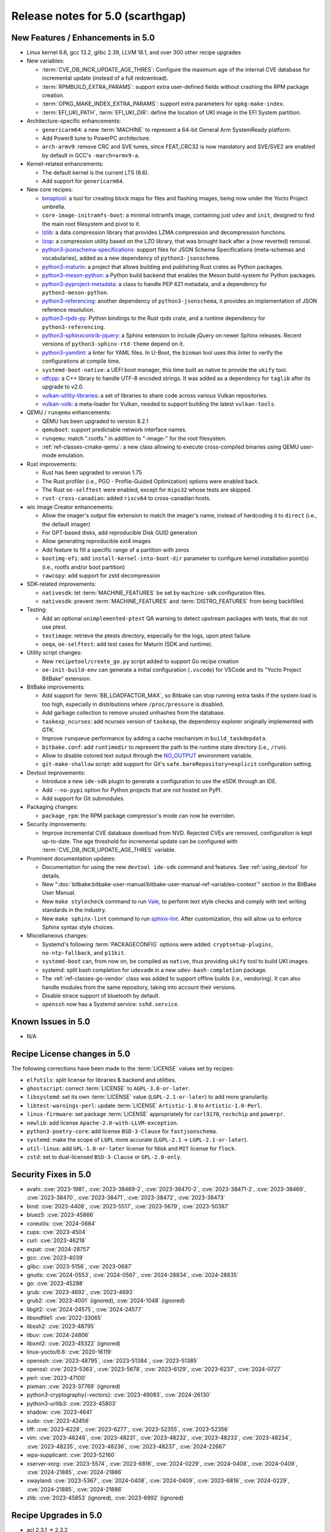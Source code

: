 .. SPDX-License-Identifier: CC-BY-SA-2.0-UK

Release notes for 5.0 (scarthgap)
---------------------------------

New Features / Enhancements in 5.0
~~~~~~~~~~~~~~~~~~~~~~~~~~~~~~~~~~

-  Linux kernel 6.6, gcc 13.2, glibc 2.39, LLVM 18.1, and over 300 other recipe upgrades

-  New variables:

   -  :term:`CVE_DB_INCR_UPDATE_AGE_THRES`: Configure the maximum age of the
      internal CVE database for incremental update (instead of a full
      redownload).

   -  :term:`RPMBUILD_EXTRA_PARAMS`: support extra user-defined fields without
      crashing the RPM package creation.

   -  :term:`OPKG_MAKE_INDEX_EXTRA_PARAMS`: support extra parameters for
      ``opkg-make-index``.

   -  :term:`EFI_UKI_PATH`, :term:`EFI_UKI_DIR`: define the location of UKI
      image in the EFI System partition.

-  Architecture-specific enhancements:

   -  ``genericarm64``: a new :term:`MACHINE` to represent a 64-bit General Arm
      SystemReady platform.

   -  Add Power8 tune to PowerPC architecture.

   -  ``arch-armv9``: remove CRC and SVE tunes, since FEAT_CRC32 is now mandatory
      and SVE/SVE2 are enabled by default in GCC's ``-march=armv9-a``.

-  Kernel-related enhancements:

   -  The default kernel is the current LTS (6.6).

   -  Add support for ``genericarm64``.

-  New core recipes:

   -  `bmaptool <https://github.com/yoctoproject/bmaptool>`__: a tool for
      creating block maps for files and flashing images, being now under the
      Yocto Project umbrella.

   -  ``core-image-initramfs-boot``: a minimal initramfs image, containing just
      ``udev`` and ``init``, designed to find the main root filesystem and
      pivot to it.

   -  `lzlib <https://www.nongnu.org/lzip/lzlib.html>`__: a data compression
      library that provides LZMA compression and decompression functions.

   -  `lzop <https://www.lzop.org/>`__: a compression utility based on the LZO
      library, that was brought back after a (now reverted) removal.

   -  `python3-jsonschema-specifications <https://pypi.org/project/jsonschema-specifications/>`__:
      support files for JSON Schema Specifications (meta-schemas and
      vocabularies), added as a new dependency of ``python3-jsonschema``.

   -  `python3-maturin <https://github.com/pyo3/maturin>`__: a project that
      allows building and publishing Rust crates as Python packages.

   -  `python3-meson-python <https://github.com/mesonbuild/meson-python>`__: a
      Python build backend that enables the Meson build-system for Python packages.

   -  `python3-pyproject-metadata <https://pypi.org/project/pyproject-metadata/>`__:
      a class to handle PEP 621 metadata, and a dependency for
      ``python3-meson-python``.

   -  `python3-referencing <https://github.com/python-jsonschema/referencing>`__:
      another dependency of ``python3-jsonschema``, it provides an
      implementation of JSON reference resolution.

   -  `python3-rpds-py <https://pypi.org/project/rpds-py/>`__: Python bindings
      to the Rust rpds crate, and a runtime dependency for ``python3-referencing``.

   -  `python3-sphinxcontrib-jquery <https://pypi.org/project/sphinxcontrib-jquery/>`__:
      a Sphinx extension to include jQuery on newer Sphinx releases. Recent
      versions of ``python3-sphinx-rtd-theme`` depend on it.

   -  `python3-yamllint <https://github.com/adrienverge/yamllint>`__: a linter
      for YAML files. In U-Boot, the ``binman`` tool uses this linter to verify the
      configurations at compile time.

   -  ``systemd-boot-native``: a UEFI boot manager, this time built as native to
      provide the ``ukify`` tool.

   -  `utfcpp <https://github.com/nemtrif/utfcpp>`__: a C++ library to handle
      UTF-8 encoded strings. It was added as a dependency for ``taglib`` after
      its upgrade to v2.0.

   -  `vulkan-utility-libraries <https://github.com/KhronosGroup/Vulkan-Utility-Libraries>`__:
      a set of libraries to share code across various Vulkan repositories.

   -  `vulkan-volk <https://github.com/zeux/volk>`__: a meta-loader for Vulkan,
      needed to support building the latest ``vulkan-tools``.

-  QEMU / ``runqemu`` enhancements:

   -  QEMU has been upgraded to version 8.2.1

   -  ``qemuboot``: support predictable network interface names.

   -  ``runqemu``: match ".rootfs." in addition to "-image-" for the root
      filesystem.

   -  :ref:`ref-classes-cmake-qemu`: a new class allowing to execute cross-compiled
      binaries using QEMU user-mode emulation.

-  Rust improvements:

   -  Rust has been upgraded to version 1.75

   -  The Rust profiler (i.e., PGO - Profile-Guided Optimization) options were
      enabled back.

   -  The Rust ``oe-selftest`` were enabled, except for ``mips32`` whose tests
      are skipped.

   -  ``rust-cross-canadian``: added ``riscv64`` to cross-canadian hosts.

-  wic Image Creator enhancements:

   -  Allow the imager's output file extension to match the imager's name,
      instead of hardcoding it to ``direct`` (i.e., the default imager)

   -  For GPT-based disks, add reproducible Disk GUID generation

   -  Allow generating reproducible ext4 images

   -  Add feature to fill a specific range of a partition with zeros

   -  ``bootimg-efi``: add ``install-kernel-into-boot-dir`` parameter to
      configure kernel installation point(s) (i.e., rootfs and/or boot partition)

   -  ``rawcopy``: add support for zstd decompression

-  SDK-related improvements:

   -  ``nativesdk``: let :term:`MACHINE_FEATURES` be set by ``machine-sdk``
      configuration files.

   -  ``nativesdk``: prevent :term:`MACHINE_FEATURES` and :term:`DISTRO_FEATURES`
      from being backfilled.

-  Testing:

   -  Add an optional ``unimplemented-ptest`` QA warning to detect upstream
      packages with tests, that do not use ptest.

   -  ``testimage``: retrieve the ptests directory, especially for the logs,
      upon ptest failure.

   -  ``oeqa``, ``oe-selftest``: add test cases for Maturin (SDK and runtime).

-  Utility script changes:

   -  New ``recipetool/create_go.py`` script added to support Go recipe creation

   -  ``oe-init-build-env`` can generate a initial configuration (``.vscode``)
      for VSCode and its "Yocto Project BitBake" extension.

-  BitBake improvements:

   -  Add support for :term:`BB_LOADFACTOR_MAX`, so Bitbake can stop running
      extra tasks if the system load is too high, especially in distributions
      where ``/proc/pressure`` is disabled.

   -  Add garbage collection to remove unused unihashes from the database.

   -  ``taskexp_ncurses``: add ncurses version of ``taskexp``, the dependency
      explorer originally implemented with GTK.

   -  Improve ``runqueue`` performance by adding a cache mechanism in
      ``build_taskdepdata``.

   -  ``bitbake.conf``: add ``runtimedir`` to represent the path to the runtime
      state directory (i.e., ``/run``).

   -  Allow to disable colored text output through the
      `NO_OUTPUT <https://no-color.org/>`__ environment variable.

   -  ``git-make-shallow`` script: add support for Git's ``safe.bareRepository=explicit``
      configuration setting.

-  Devtool improvements:

   -  Introduce a new ``ide-sdk`` plugin to generate a configuration to use
      the eSDK through an IDE.

   -  Add ``--no-pypi`` option for Python projects that are not hosted on PyPI.

   -  Add support for Git submodules.

-  Packaging changes:

   -  ``package_rpm``: the RPM package compressor's mode can now be overriden.

-  Security improvements:

   -  Improve incremental CVE database download from NVD. Rejected CVEs are
      removed, configuration is kept up-to-date. The age threshold for
      incremental update can be configured with :term:`CVE_DB_INCR_UPDATE_AGE_THRES`
      variable.

-  Prominent documentation updates:

   -  Documentation for using the new ``devtool ide-sdk`` command and features.
      See :ref:`using_devtool` for details.

   -  New ":doc:`bitbake:bitbake-user-manual/bitbake-user-manual-ref-variables-context`"
      section in the BitBake User Manual.

   -  New ``make stylecheck`` command to run `Vale <https://vale.sh>`__,
      to perform text style checks and comply with text writing standards in
      the industry.

   -  New ``make sphinx-lint`` command to run `sphinx-lint
      <https://github.com/sphinx-contrib/sphinx-lint>`__. After customization,
      this will allow us to enforce Sphinx syntax style choices.

-  Miscellaneous changes:

   -  Systemd's following :term:`PACKAGECONFIG` options were added:
      ``cryptsetup-plugins``, ``no-ntp-fallback``, and ``p11kit``.

   -  ``systemd-boot`` can, from now on, be compiled as ``native``, thus
      providing ``ukify`` tool to build UKI images.

   -  systemd: split bash completion for ``udevadm`` in a new
      ``udev-bash-completion`` package.

   -  The :ref:`ref-classes-go-vendor` class was added to support offline builds
      (i.e., vendoring). It can also handle modules from the same repository,
      taking into account their versions.

   -  Disable strace support of bluetooth by default.

   -  ``openssh`` now has a Systemd service: ``sshd.service``.

Known Issues in 5.0
~~~~~~~~~~~~~~~~~~~

-  N/A

Recipe License changes in 5.0
~~~~~~~~~~~~~~~~~~~~~~~~~~~~~

The following corrections have been made to the :term:`LICENSE` values set by recipes:

-  ``elfutils``: split license for libraries & backend and utilities.
-  ``ghostscript``: correct :term:`LICENSE` to ``AGPL-3.0-or-later``.
-  ``libsystemd``: set its own :term:`LICENSE` value (``LGPL-2.1-or-later``) to add more granularity.
-  ``libtest-warnings-perl``: update :term:`LICENSE` ``Artistic-1.0`` to ``Artistic-1.0-Perl``.
-  ``linux-firmware``: set package :term:`LICENSE` appropriately for ``carl9170``, ``rockchip`` and ``powerpr``.
-  ``newlib``: add license ``Apache-2.0-with-LLVM-exception``.
-  ``python3-poetry-core``: add license ``BSD-3-Clause`` for ``fastjsonschema``.
-  ``systemd``: make the scope of ``LGPL`` more accurate (``LGPL-2.1`` -> ``LGPL-2.1-or-later``).
-  ``util-linux``: add ``GPL-1.0-or-later`` license for fdisk and ``MIT`` license for ``flock``.
-  ``zstd``: set to dual-licensed ``BSD-3-Clause`` or ``GPL-2.0-only``.

Security Fixes in 5.0
~~~~~~~~~~~~~~~~~~~~~

-  avahi: :cve:`2023-1981`, :cve:`2023-38469-2`, :cve:`2023-38470-2`, :cve:`2023-38471-2`, :cve:`2023-38469`, :cve:`2023-38470`, :cve:`2023-38471`, :cve:`2023-38472`, :cve:`2023-38473`
-  bind: :cve:`2023-4408`, :cve:`2023-5517`, :cve:`2023-5679`, :cve:`2023-50387`
-  bluez5: :cve:`2023-45866`
-  coreutils: :cve:`2024-0684`
-  cups: :cve:`2023-4504`
-  curl: :cve:`2023-46218`
-  expat: :cve:`2024-28757`
-  gcc: :cve:`2023-4039`
-  glibc: :cve:`2023-5156`, :cve:`2023-0687`
-  gnutls: :cve:`2024-0553`, :cve:`2024-0567`, :cve:`2024-28834`, :cve:`2024-28835`
-  go: :cve:`2023-45288`
-  grub: :cve:`2023-4692`, :cve:`2023-4693`
-  grub2: :cve:`2023-4001` (ignored), :cve:`2024-1048` (ignored)
-  libgit2: :cve:`2024-24575`, :cve:`2024-24577`
-  libsndfile1: :cve:`2022-33065`
-  libssh2: :cve:`2023-48795`
-  libuv: :cve:`2024-24806`
-  libxml2: :cve:`2023-45322` (ignored)
-  linux-yocto/6.6: :cve:`2020-16119`
-  openssh: :cve:`2023-48795`, :cve:`2023-51384`, :cve:`2023-51385`
-  openssl: :cve:`2023-5363`, :cve:`2023-5678`, :cve:`2023-6129`, :cve:`2023-6237`, :cve:`2024-0727`
-  perl: :cve:`2023-47100`
-  pixman: :cve:`2023-37769` (ignored)
-  python3-cryptography{-vectors}: :cve:`2023-49083`, :cve:`2024-26130`
-  python3-urllib3: :cve:`2023-45803`
-  shadow: :cve:`2023-4641`
-  sudo: :cve:`2023-42456`
-  tiff: :cve:`2023-6228`, :cve:`2023-6277`, :cve:`2023-52355`, :cve:`2023-52356`
-  vim: :cve:`2023-46246`, :cve:`2023-48231`, :cve:`2023-48232`, :cve:`2023-48233`, :cve:`2023-48234`, :cve:`2023-48235`, :cve:`2023-48236`, :cve:`2023-48237`, :cve:`2024-22667`
-  wpa-supplicant: :cve:`2023-52160`
-  xserver-xorg: :cve:`2023-5574`, :cve:`2023-6816`, :cve:`2024-0229`, :cve:`2024-0408`, :cve:`2024-0409`, :cve:`2024-21885`, :cve:`2024-21886`
-  xwayland: :cve:`2023-5367`, :cve:`2024-0408`, :cve:`2024-0409`, :cve:`2023-6816`, :cve:`2024-0229`, :cve:`2024-21885`, :cve:`2024-21886`
-  zlib: :cve:`2023-45853` (ignored), :cve:`2023-6992` (ignored)


Recipe Upgrades in 5.0
~~~~~~~~~~~~~~~~~~~~~~

-  acl 2.3.1 -> 2.3.2
-  acpica 20230628 -> 20240322
-  alsa-lib 1.2.10 -> 1.2.11
-  alsa-tools 1.2.5 -> 1.2.11
-  alsa-ucm-conf 1.2.10 -> 1.2.11
-  alsa-utils 1.2.10 -> 1.2.11
-  appstream 0.16.3 -> 1.0.2
-  autoconf 2.72c -> 2.72e
-  bash 5.2.15 -> 5.2.21
-  bash-completion 2.11 -> 2.12.0
-  binutils 2.41 -> 2.42
-  bluez5 5.69 -> 5.72
-  boost 1.83.0 -> 1.84.0
-  boost-build-native 1.83.0 -> 1.84.0
-  btrfs-tools 6.5.1 -> 6.7.1
-  cairo 1.16.0 -> 1.18.0
-  cargo 1.70.0 -> 1.75.0
-  cargo-c-native 0.9.18 -> 0.9.30+cargo-0.77.0
-  ccache 4.8.3 -> 4.9.1
-  cmake 3.27.7 -> 3.28.3
-  cmake-native 3.27.7 -> 3.28.3
-  createrepo-c 1.0.0 -> 1.0.4
-  cronie 1.6.1 -> 1.7.1
-  cross-localedef-native 2.38+git -> 2.39+git
-  cups 2.4.6 -> 2.4.7
-  curl 8.4.0 -> 8.7.1
-  dbus-wait 0.1+git (6cc6077a36fe…) -> 0.1+git (64bc7c8fae61…)
-  debianutils 5.13 -> 5.16
-  desktop-file-utils 0.26 -> 0.27
-  dhcpcd 10.0.2 -> 10.0.6
-  diffoscope 249 -> 259
-  diffstat 1.65 -> 1.66
-  dnf 4.17.0 -> 4.19.0
-  dos2unix 7.5.1 -> 7.5.2
-  ed 1.19 -> 1.20.1
-  efivar 38+39+git -> 39+39+git
-  elfutils 0.189 -> 0.191
-  ell 0.60 -> 0.63
-  enchant2 2.6.2 -> 2.6.7
-  epiphany 44.6 -> 46.0
-  erofs-utils 1.6 -> 1.7.1
-  ethtool 6.5 -> 6.7
-  eudev 3.2.12 -> 3.2.14
-  expat 2.5.0 -> 2.6.2
-  ffmpeg 6.0 -> 6.1.1
-  fontconfig 2.14.2 -> 2.15.0
-  gawk 5.2.2 -> 5.3.0
-  gcr 4.1.0 -> 4.2.0
-  gdb 13.2 -> 14.2
-  gettext 0.22 -> 0.22.5
-  gettext-minimal-native 0.22 -> 0.22.5
-  gi-docgen 2023.1 -> 2023.3
-  git 2.42.0 -> 2.44.0
-  glib-2.0 2.78.3 -> 2.78.4
-  glib-networking 2.76.1 -> 2.78.1
-  glibc 2.38+git -> 2.39+git
-  glibc-locale 2.38 -> 2.39+git
-  glibc-mtrace 2.38 -> 2.39+git
-  glibc-scripts 2.38 -> 2.39+git
-  glibc-testsuite 2.38+git -> 2.39+git
-  glibc-y2038-tests 2.38+git -> 2.39+git
-  glslang 1.3.261.1 -> 1.3.275.0
-  gnu-config 20230216+git -> 20240101+git
-  gnupg 2.4.3 -> 2.4.4
-  gnutls 3.8.3 -> 3.8.4
-  go 1.20.12 -> 1.22.2
-  go-binary-native 1.20.12 -> 1.22.2
-  go-native 1.20.12 -> 1.22.2
-  go-runtime 1.20.12 -> 1.22.2
-  gpgme 1.22.0 -> 1.23.2
-  grub 2.06 -> 2.12
-  grub-efi 2.06 -> 2.12
-  gsettings-desktop-schemas 44.0 -> 46.0
-  gst-devtools 1.22.9 -> 1.22.11
-  gstreamer1.0 1.22.9 -> 1.22.11
-  gstreamer1.0-libav 1.22.9 -> 1.22.11
-  gstreamer1.0-omx 1.22.9 -> 1.22.11
-  gstreamer1.0-plugins-bad 1.22.9 -> 1.22.11
-  gstreamer1.0-plugins-base 1.22.9 -> 1.22.11
-  gstreamer1.0-plugins-good 1.22.9 -> 1.22.11
-  gstreamer1.0-plugins-ugly 1.22.9 -> 1.22.11
-  gstreamer1.0-python 1.22.9 -> 1.22.11
-  gstreamer1.0-rtsp-server 1.22.9 -> 1.22.11
-  gstreamer1.0-vaapi 1.22.9 -> 1.22.11
-  gtk+3 3.24.38 -> 3.24.41
-  gtk4 4.12.3 -> 4.14.1
-  harfbuzz 8.2.2 -> 8.3.0
-  hwlatdetect 2.5 -> 2.6
-  icu 73-2 -> 74-1
-  inetutils 2.4 -> 2.5
-  init-system-helpers 1.65.2 -> 1.66
-  iproute2 6.5.0 -> 6.7.0
-  iptables 1.8.9 -> 1.8.10
-  iputils 20221126 -> 20240117
-  iso-codes 4.15.0 -> 4.16.0
-  iw 5.19 -> 6.7
-  json-glib 1.6.6 -> 1.8.0
-  kbd 2.6.3 -> 2.6.4
-  kexec-tools 2.0.27 -> 2.0.28
-  kmod 30 -> 31
-  kmscube git -> 0.0.1+git
-  libadwaita 1.4.2 -> 1.5.0
-  libbsd 0.11.7 -> 0.12.1
-  libcap-ng 0.8.3 -> 0.8.4
-  libcap-ng-python 0.8.3 -> 0.8.4
-  libcomps 0.1.19 -> 0.1.20
-  libdnf 0.71.0 -> 0.73.0
-  libdrm 2.4.116 -> 2.4.120
-  libffi 3.4.4 -> 3.4.6
-  libgit2 1.7.1 -> 1.7.2
-  libgloss 4.3.0+git -> 4.4.0+git
-  libgpg-error 1.47 -> 1.48
-  libhandy 1.8.2 -> 1.8.3
-  libical 3.0.16 -> 3.0.17
-  libidn2 2.3.4 -> 2.3.7
-  libinput 1.24.0 -> 1.25.0
-  libksba 1.6.4 -> 1.6.6
-  libmicrohttpd 0.9.77 -> 1.0.1
-  libnl 3.8.0 -> 3.9.0
-  libnotify 0.8.2 -> 0.8.3
-  libpciaccess 0.17 -> 0.18
-  libpcre2 10.42 -> 10.43
-  libpng 1.6.40 -> 1.6.42
-  libproxy 0.5.3 -> 0.5.4
-  libpsl 0.21.2 -> 0.21.5
-  librepo 1.16.0 -> 1.17.0
-  librsvg 2.56.3 -> 2.57.1
-  libsdl2 2.28.4 -> 2.30.0
-  libseccomp 2.5.4 -> 2.5.5
-  libsecret 0.21.1 -> 0.21.4
-  libsolv 0.7.26 -> 0.7.28
-  libsoup 3.4.2 -> 3.4.4
-  libstd-rs 1.70.0 -> 1.75.0
-  libtest-warnings-perl 0.031 -> 0.033
-  libtirpc 1.3.3 -> 1.3.4
-  libubootenv 0.3.4 -> 0.3.5
-  libunistring 1.1 -> 1.2
-  liburi-perl 5.21 -> 5.27
-  libusb1 1.0.26 -> 1.0.27
-  libuv 1.46.0 -> 1.48.0
-  libva 2.19.0 -> 2.20.0
-  libva-initial 2.19.0 -> 2.20.0
-  libwpe 1.14.1 -> 1.14.2
-  libxext 1.3.5 -> 1.3.6
-  libxkbcommon 1.5.0 -> 1.6.0
-  libxkbfile 1.1.2 -> 1.1.3
-  libxml-parser-perl 2.46 -> 2.47
-  libxml2 2.11.7 -> 2.12.5
-  libxmlb 0.3.14 -> 0.3.15
-  libxrandr 1.5.3 -> 1.5.4
-  libxvmc 1.0.13 -> 1.0.14
-  lighttpd 1.4.71 -> 1.4.74
-  linux-firmware 20240220 -> 20240312
-  linux-libc-headers 6.5 -> 6.6
-  linux-yocto 6.1.78+git, 6.5.13+git -> 6.6.23+git
-  linux-yocto-dev 6.6+git -> 6.9+git
-  linux-yocto-rt 6.1.78+git, 6.5.13+git -> 6.6.23+git
-  linux-yocto-tiny 6.1.78+git, 6.5.13+git -> 6.6.23+git
-  llvm 17.0.3 -> 18.1.2
-  lsof 4.98.0 -> 4.99.3
-  ltp 20230516 -> 20240129
-  lttng-modules 2.13.10 -> 2.13.12
-  lttng-ust 2.13.6 -> 2.13.7
-  lzip 1.23 -> 1.24
-  makedepend 1.0.8 -> 1.0.9
-  man-db 2.11.2 -> 2.12.0
-  man-pages 6.05.01 -> 6.06
-  mc 4.8.30 -> 4.8.31
-  mesa 23.2.1 -> 24.0.2
-  mesa-gl 23.2.1 -> 24.0.2
-  meson 1.2.2 -> 1.3.1
-  minicom 2.8 -> 2.9
-  mmc-utils 0.1+git (613495ecaca9…) -> 0.1+git (b5ca140312d2…)
-  mpg123 1.31.3 -> 1.32.5
-  newlib 4.3.0+git -> 4.4.0+git
-  nghttp2 1.57.0 -> 1.61.0
-  numactl 2.0.16 -> 2.0.18
-  ofono 2.1 -> 2.4
-  opensbi 1.2 -> 1.4
-  openssh 9.5p1 -> 9.6p1
-  openssl 3.1.5 -> 3.2.1
-  opkg 0.6.2 -> 0.6.3
-  opkg-utils 0.6.2 -> 0.6.3
-  orc 0.4.34 -> 0.4.38
-  ovmf edk2-stable202308 -> edk2-stable202402
-  p11-kit 0.25.0 -> 0.25.3
-  pango 1.51.0 -> 1.52.0
-  pciutils 3.10.0 -> 3.11.1
-  piglit 1.0+gitr (71c21b1157c4…) -> 1.0+gitr (22eaf6a91cfd…)
-  pkgconf 2.0.3 -> 2.1.1
-  psplash 0.1+git (44afb7506d43…) -> 0.1+git (ecc191375669…)
-  ptest-runner 2.4.2+git -> 2.4.3+git
-  pulseaudio 16.1 -> 17.0
-  puzzles 0.0+git (2d9e414ee316…) -> 0.0+git (80aac3104096…)
-  python3 3.11.5 -> 3.12.2
-  python3-alabaster 0.7.13 -> 0.7.16
-  python3-attrs 23.1.0 -> 23.2.0
-  python3-babel 2.12.1 -> 2.14.0
-  python3-bcrypt 4.0.1 -> 4.1.2
-  python3-beartype 0.15.0 -> 0.17.2
-  python3-build 1.0.3 -> 1.1.1
-  python3-certifi 2023.7.22 -> 2024.2.2
-  python3-cffi 1.15.1 -> 1.16.0
-  python3-cryptography 41.0.4 -> 42.0.5
-  python3-cryptography-vectors 41.0.4 -> 42.0.5
-  python3-cython 0.29.36 -> 3.0.8
-  python3-dbusmock 0.29.1 -> 0.31.1
-  python3-dtschema 2023.7 -> 2024.2
-  python3-git 3.1.36 -> 3.1.42
-  python3-gitdb 4.0.10 -> 4.0.11
-  python3-hatch-fancy-pypi-readme 23.1.0 -> 24.1.0
-  python3-hatch-vcs 0.3.0 -> 0.4.0
-  python3-hatchling 1.18.0 -> 1.21.1
-  python3-hypothesis 6.86.2 -> 6.98.15
-  python3-idna 3.4 -> 3.6
-  python3-importlib-metadata 6.8.0 -> 7.0.1
-  python3-iso8601 2.0.0 -> 2.1.0
-  python3-jsonschema 4.17.3 -> 4.21.1
-  python3-license-expression 30.1.1 -> 30.2.0
-  python3-lxml 4.9.3 -> 5.0.0
-  python3-mako 1.2.4 -> 1.3.2
-  python3-markdown 3.4.4 -> 3.5.2
-  python3-markupsafe 2.1.3 -> 2.1.5
-  python3-more-itertools 10.1.0 -> 10.2.0
-  python3-numpy 1.26.0 -> 1.26.4
-  python3-packaging 23.1 -> 23.2
-  python3-pathspec 0.11.2 -> 0.12.1
-  python3-pbr 5.11.1 -> 6.0.0
-  python3-pip 23.2.1 -> 24.0
-  python3-pluggy 1.3.0 -> 1.4.0
-  python3-poetry-core 1.7.0 -> 1.9.0
-  python3-psutil 5.9.5 -> 5.9.8
-  python3-pyasn1 0.5.0 -> 0.5.1
-  python3-pycairo 1.24.0 -> 1.26.0
-  python3-pycryptodome 3.19.0 -> 3.20.0
-  python3-pycryptodomex 3.19.0 -> 3.20.0
-  python3-pygments 2.16.1 -> 2.17.2
-  python3-pyopenssl 23.2.0 -> 24.0.0
-  python3-pyrsistent 0.19.3 -> 0.20.0
-  python3-pytest 7.4.2 -> 8.0.2
-  python3-pytest-runner 6.0.0 -> 6.0.1
-  python3-pytz 2023.3 -> 2024.1
-  python3-ruamel-yaml 0.17.32 -> 0.18.6
-  python3-scons 4.5.2 -> 4.6.0
-  python3-setuptools 68.2.2 -> 69.1.1
-  python3-setuptools-rust 1.7.0 -> 1.9.0
-  python3-setuptools-scm 7.1.0 -> 8.0.4
-  python3-spdx-tools 0.8.1 -> 0.8.2
-  python3-sphinx-rtd-theme 1.3.0 -> 2.0.0
-  python3-sphinxcontrib-applehelp 1.0.4 -> 1.0.8
-  python3-sphinxcontrib-devhelp 1.0.2 -> 1.0.6
-  python3-sphinxcontrib-htmlhelp 2.0.1 -> 2.0.5
-  python3-sphinxcontrib-qthelp 1.0.3 -> 1.0.7
-  python3-sphinxcontrib-serializinghtml 1.1.5 -> 1.1.10
-  python3-subunit 1.4.2 -> 1.4.4
-  python3-testtools 2.6.0 -> 2.7.1
-  python3-trove-classifiers 2023.9.19 -> 2024.2.23
-  python3-typing-extensions 4.8.0 -> 4.10.0
-  python3-unittest-automake-output 0.1 -> 0.2
-  python3-urllib3 2.0.7 -> 2.2.1
-  python3-wcwidth 0.2.6 -> 0.2.13
-  python3-wheel 0.41.2 -> 0.42.0
-  qemu 8.1.4 -> 8.2.1
-  qemu-native 8.1.4 -> 8.2.1
-  qemu-system-native 8.1.4 -> 8.2.1
-  repo 2.36.1 -> 2.42
-  resolvconf 1.91 -> 1.92
-  rpm 4.18.1 -> 4.19.1
-  rt-tests 2.5 -> 2.6
-  rust 1.70.0 -> 1.75.0
-  rust-cross-canadian 1.70.0 -> 1.75.0
-  rust-llvm 1.70.0 -> 1.75.0
-  shaderc 2023.6 -> 2023.8
-  shadow 4.13 -> 4.14.2
-  shared-mime-info 2.2 -> 2.4
-  socat 1.7.4.4 -> 1.8.0.0
-  spirv-headers 1.3.261.1 -> 1.3.275.0
-  spirv-tools 1.3.261.1 -> 1.3.275.0
-  sqlite3 3.43.2 -> 3.45.1
-  strace 6.5 -> 6.7
-  stress-ng 0.16.05 -> 0.17.05
-  subversion 1.14.2 -> 1.14.3
-  swig 4.1.1 -> 4.2.1
-  sysstat 12.7.4 -> 12.7.5
-  systemd 254.4 -> 255.4
-  systemd-boot 254.4 -> 255.4
-  systemd-bootchart 234 -> 235
-  systemtap 4.9 -> 5.0
-  systemtap-native 4.9 -> 5.0
-  taglib 1.13.1 -> 2.0
-  ttyrun 2.29.0 -> 2.31.0
-  u-boot 2023.10 -> 2024.01
-  u-boot-tools 2023.10 -> 2024.01
-  update-rc.d 0.8 (8636cf478d42…) -> 0.8 (b8f950105010…)
-  usbutils 015 -> 017
-  util-linux 2.39.2 -> 2.39.3
-  util-linux-libuuid 2.39.2 -> 2.39.3
-  vala 0.56.13 -> 0.56.15
-  valgrind 3.21.0 -> 3.22.0
-  vim 9.0.2190 -> 9.1.0114
-  vim-tiny 9.0.2190 -> 9.1.0114
-  virglrenderer 0.10.4 -> 1.0.1
-  vte 0.72.2 -> 0.74.2
-  vulkan-headers 1.3.261.1 -> 1.3.275.0
-  vulkan-loader 1.3.261.1 -> 1.3.275.0
-  vulkan-tools 1.3.261.1 -> 1.3.275.0
-  vulkan-validation-layers 1.3.261.1 -> 1.3.275.0
-  wayland-protocols 1.32 -> 1.33
-  webkitgtk 2.40.5 -> 2.44.0
-  weston 12.0.2 -> 13.0.0
-  xkbcomp 1.4.6 -> 1.4.7
-  xkeyboard-config 2.39 -> 2.41
-  xprop 1.2.6 -> 1.2.7
-  xwayland 23.2.4 -> 23.2.5
-  xz 5.4.4 -> 5.4.6
-  zlib 1.3 -> 1.3.1


Contributors to 5.0
~~~~~~~~~~~~~~~~~~~

Thanks to the following people who contributed to this release:

-  Adam Johnston
-  Adithya Balakumar
-  Adrian Freihofer
-  Alassane Yattara
-  Alejandro Hernandez Samaniego
-  Aleksey Smirnov
-  Alexander Kanavin
-  Alexander Lussier-Cullen
-  Alexander Sverdlin
-  Alexandre Belloni
-  Alexandre Truong
-  Alex Bennée
-  Alexis Lothoré
-  Alex Kiernan
-  Alex Stewart
-  André Draszik
-  Anibal Limon
-  Anuj Mittal
-  Archana Polampalli
-  Arne Schwerdt
-  Bartosz Golaszewski
-  Baruch Siach
-  baruch@tkos.co.il
-  Bastian Krause
-  BELHADJ SALEM Talel
-  BELOUARGA Mohamed
-  Bruce Ashfield
-  Changhyeok Bae
-  Changqing Li
-  Charlie Johnston
-  Chen Qi
-  Chi Xu
-  Chris Laplante
-  Christian Taedcke
-  Christoph Vogtländer
-  Claus Stovgaard
-  Clay Chang
-  Clément Péron
-  Colin McAllister
-  Corentin Guillevic
-  Daniel Ammann
-  david d zuhn
-  David Reyna
-  Deepthi Hemraj
-  Denys Dmytriyenko
-  Derek Erdmann
-  Desone Burns
-  Dhairya Nagodra
-  Dmitry Baryshkov
-  Eero Aaltonen
-  Eilís 'pidge' Ní Fhlannagáin
-  Emil Kronborg
-  Enguerrand de Ribaucourt
-  Enrico Jörns
-  Enrico Scholz
-  Etienne Cordonnier
-  Fabien Mahot
-  Fabio Estevam
-  Fahad Arslan
-  Felix Moessbauer
-  Florian Wickert
-  Geoff Parker
-  Glenn Strauss
-  Harish Sadineni
-  Hongxu Jia
-  Ilya A. Kriveshko
-  Jamin Lin
-  Jan Vermaete
-  Jason Andryuk
-  Javier Tia
-  Jeremy A. Puhlman
-  Jérémy Rosen
-  Jermain Horsman
-  Jiang Kai
-  Joakim Tjernlund
-  Joao Marcos Costa
-  Joe Slater
-  Johan Bezem
-  Johannes Schneider
-  Jonathan GUILLOT
-  Jon Mason
-  Jörg Sommer
-  Jose Quaresma
-  Joshua Watt
-  Julien Stephan
-  Justin Bronder
-  Kai Kang
-  Kareem Zarka
-  Kevin Hao
-  Khem Raj
-  Konrad Weihmann
-  Lee Chee Yang
-  Lei Maohui
-  lixiaoyong
-  Logan Gunthorpe
-  Luca Ceresoli
-  luca fancellu
-  Lucas Stach
-  Ludovic Jozeau
-  Lukas Funke
-  Maanya Goenka
-  Malte Schmidt
-  Marcel Ziswiler
-  Marco Felsch
-  Marcus Folkesson
-  Marek Vasut
-  Mark Asselstine
-  Mark Hatle
-  Markus Fuchs
-  Markus Volk
-  Marlon Rodriguez Garcia
-  Marta Rybczynska
-  Martin Hundebøll
-  Martin Jansa
-  Massimiliano Minella
-  Maxin B. John
-  Max Krummenacher
-  Meenali Gupta
-  Michael Halstead
-  Michael Opdenacker
-  Michal Sieron
-  Mikko Rapeli
-  Ming Liu
-  Mingli Yu
-  Munehisa Kamata
-  Nick Owens
-  Niko Mauno
-  Ola x Nilsson
-  Oleh Matiusha
-  Patrick Williams
-  Paul Barker
-  Paul Eggleton
-  Paul Gortmaker
-  Pavel Zhukov
-  Peter A. Bigot
-  Peter Kjellerstedt
-  Peter Marko
-  Petr Vorel
-  Philip Balister
-  Philip Lorenz
-  Philippe Rivest
-  Piotr Łobacz
-  Priyal Doshi
-  Quentin Schulz
-  Ragesh Nair
-  Randolph Sapp
-  Randy MacLeod
-  Rasmus Villemoes
-  Renat Khalikov
-  Richard Haar
-  Richard Purdie
-  Robert Berger
-  Robert Joslyn
-  Robert P. J. Day
-  Robert Yang
-  Rodrigo M. Duarte
-  Ross Burton
-  Rouven Czerwinski
-  Ryan Eatmon
-  Sam Van Den Berge
-  Saul Wold
-  Sava Jakovljev
-  Sean Nyekjaer
-  Sergei Zhmylev
-  Shinji Matsunaga
-  Shubham Kulkarni
-  Simone Weiß
-  Siong W.LIM
-  Soumya Sambu
-  Sourav Kumar Pramanik
-  Stefan Herbrechtsmeier
-  Stéphane Veyret
-  Steve Sakoman
-  Sundeep KOKKONDA
-  Thomas Perrot
-  Thomas Wolber
-  Timon Bergelt
-  Tim Orling
-  Timotheus Giuliani
-  Tobias Hagelborn
-  Tom Hochstein
-  Tom Rini
-  Toni Lammi
-  Trevor Gamblin
-  Trevor Woerner
-  Ulrich Ölmann
-  Valek Andrej
-  venkata pyla
-  Victor Kamensky
-  Vijay Anusuri
-  Vikas Katariya
-  Vincent Davis Jr
-  Viswanath Kraleti
-  Vyacheslav Yurkov
-  Wang Mingyu
-  William A. Kennington III
-  William Hauser
-  William Lyu
-  Xiangyu Chen
-  Xiaotian Wu
-  Yang Xu
-  Yannick Rodriguez
-  Yash Shinde
-  Yi Zhao
-  Yoann Congal
-  Yogesh Tyagi
-  Yogita Urade
-  Zahir Hussain
-  Zang Ruochen
-  Zoltan Boszormenyi

Repositories / Downloads for Yocto-5.0
~~~~~~~~~~~~~~~~~~~~~~~~~~~~~~~~~~~~~~


